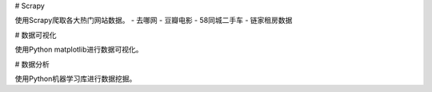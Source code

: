 # Scrapy

使用Scrapy爬取各大热门网站数据。
- 去哪网
- 豆瓣电影
- 58同城二手车
- 链家租房数据

# 数据可视化

使用Python matplotlib进行数据可视化。

# 数据分析

使用Python机器学习库进行数据挖掘。
